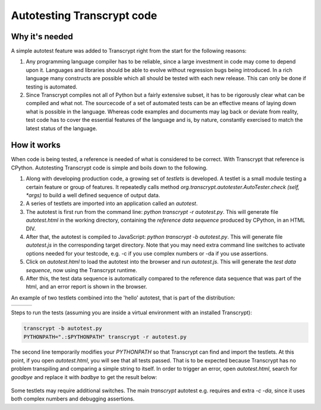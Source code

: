 Autotesting Transcrypt code
===========================

Why it's needed
---------------

A simple autotest feature was added to Transcrypt right from the start for the following reasons:

1. Any programming language compiler has to be reliable, since a large investment in code may come to depend upon it. Languages and libraries should be able to evolve without regression bugs being introduced. In a rich language many constructs are possible which all should be tested with each new release. This can only be done if testing is automated.

2. Since Transcrypt compiles not all of Python but a fairly extensive subset, it has to be rigorously clear what can be compiled and what not. The sourcecode of a set of automated tests can be an effective means of laying down what is possible in the language. Whereas code examples and documents may lag back or deviate from reality, test code has to cover the essential features of the language and is, by nature, constantly exercised to match the latest status of the language.

How it works
------------

When code is being tested, a reference is needed of what is considered to be correct. With Transcrypt that reference is CPython. Autotesting Transcrypt code is simple and boils down to the following.

1. Along with developing production code, a growing set of *testlets* is developed. A testlet is a small module testing a certain feature or group of features. It repeatedly calls method *org.transcrypt.autotester.AutoTester.check (self, \*args)* to build a well defined sequence of output data.
2. A series of testlets are imported into an application called an *autotest*.
3. The autotest is first run from the command line: *python transcrypt -r autotest.py*. This will generate file *autotest.html* in the working directory, containing the *reference data sequence* produced by CPython, in an HTML DIV.
4. After that, the autotest is compiled to JavaScript: *python transcrypt -b autotest.py*. This will generate file *autotest.js* in the corresponding target directory. Note that you may need extra command line switches to activate options needed for your testcode, e.g. -c if you use complex numbers or -da if you use assertions.
5. Click on *autotest.html* to load the autotest into the browser and run *autotest.js*. This will generate the *test data sequence*, now using the Transcrypt runtime.
6. After this, the test data sequence is automatically compared to the reference data sequence that was part of the html, and an error report is shown in the browser.

An example of two testlets combined into the 'hello' autotest, that is part of the distribution:

+----------------------------------------------------------------------------+----------------------------------------------------------------------------+----------------------------------------------------------------------------+		
|    .. literalinclude:: ../../development/automated_tests/hello/autotest.py |    .. literalinclude:: ../../development/automated_tests/hello/testlet0.py |    .. literalinclude:: ../../development/automated_tests/hello/testlet1.py | 
|        :tab-width: 4                                                       |         :tab-width: 4                                                      |        :tab-width: 4                                                       |
|        :caption: autotest.py                                               |         :caption: testlet0.py                                              |        :caption: testlet1.py                                               |
+----------------------------------------------------------------------------+----------------------------------------------------------------------------+----------------------------------------------------------------------------+

Steps to run the tests (assuming you are inside a virtual environment with an installed Transcrypt):

.. code-block:: shell

   transcrypt -b autotest.py
   PYTHONPATH=".:$PYTHONPATH" transcrypt -r autotest.py

The second line temporarily modifies your `PYTHONPATH` so that Transcrypt can find and import the testlets. At this point, if you open `autotest.html`, you will see that all tests passed. That is to be expected because Transcrypt has no problem transpiling and comparing a simple string to itself. In order to trigger an error, open `autotest.html`, search for `goodbye` and replace it with `badbye` to get the result below:

.. figure:: ../images/autotest_hello.png
            :alt: Output of 'hello autotest'
            
Some testlets may require additional switches. The main *transcrypt* autotest e.g. requires and extra *-c -da*, since it uses both complex numbers and debugging assertions.

